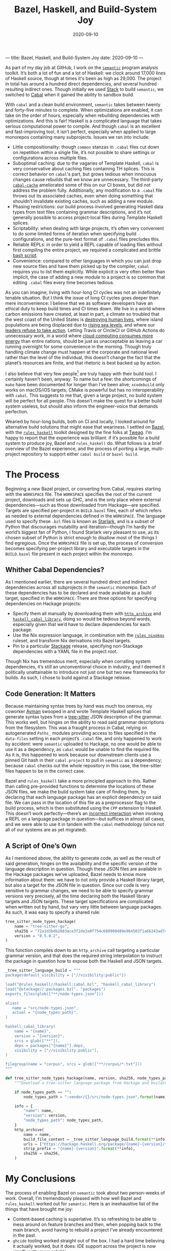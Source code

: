 ---
title: Bazel, Haskell, and Build-System Joy
date: 2020-09-10
---

#+TITLE: Bazel, Haskell, and Build-System Joy
#+DATE: 2020-09-10
#+PROPERTY: header-args :exports code

As part of my day job at GitHub, I work on the [[https://github.com/github/semantic][~semantic~]] program analysis toolkit. It’s both a lot of fun and a lot of Haskell: we clock around 17,000 lines of Haskell source, though at times it's been as high as 29,000. The project in total has around a hundred direct dependencies, and several hundred resulting indirect ones. Though initially we used [[https://docs.haskellstack.org/en/stable/README/][Stack]] to build ~semantic~, we switched to [[https://cabal.readthedocs.io/en/3.4/][Cabal]] when it gained the ability to sandbox build.

With ~cabal~ and a clean build environment, ~semantic~ takes between twenty and forty-five minutes to complete. When optimizations are enabled, it can take on the order of hours, especially when rebuilding dependencies with optimizations. And this is fair! Haskell is a complicated language that takes serious computational power to compile. And though ~cabal~ is an excellent and fast-improving tool, it isn’t perfect, especially when applied to large monorepos containing many subprojects. Issues we ran into include:

- Little compositionality: though ~common~ stanzas in ~.cabal~ files cut down on repetition within a single file, it’s not possible to share settings or configurations across multiple files.
- Suboptimal caching: due to the vagaries of Template Haskell, ~cabal~ is very conservative about caching files containing TH splices. This is correct behavior on ~cabal~'s part, but grows tedious when innocuous changes cause rebuilds that we know are unnecessary. The third-party [[https://github.com/haskell-works/cabal-cache][~cabal-cache~]] ameliorated some of this on our CI boxes, but did not address the problem fully. Additionally, any modification to a ~.cabal~ file throws out its associated caches, even when doing something that shouldn’t invalidate existing caches, such as adding a new module.
- Phasing restrictions: our build process involved generating Haskell data types from text files containing grammar descriptions, and it’s not generally possible to access project-local files during Template Haskell splices.
- Scriptability: when dealing with large projects, it’s often very convenient to do some limited forms of iteration when specifying build configurations, and the pure-text format of ~.cabal~ files precludes this.
- Reliable REPLs: in order to yield a REPL capable of loading files without first compiling the entire project, we required a complicated and brittle [[https://github.com/github/semantic/blob/master/script/ghci-flags][bash script]].
- Convenience: compared to other languages in which you can just drop new source files and have them picked up by the compiler, ~cabal~ requires you to list them explicitly. While explicit is very often better than implicit, the case of adding a new module to a project is so common that editing ~.cabal~ files every time becomes tedious.

As you can imagine, living with hour-long CI cycles was not an indefinitely tenable situation. But I think the issue of long CI cycles goes deeper than mere inconvenience: I believe that we as software developers have an ethical duty to keep build times and CI times down. We live in a world where carbon emissions have created, at least in part, a climate so troubled that the west coast of the United States is [[https://www.nytimes.com/2020/09/09/us/fires-oregon-california-live-updates.html][destroying human lives]], where island populations are being displaced due to [[https://www.theguardian.com/environment/georgemonbiot/2009/may/07/monbiot-climate-change-evacuation][rising sea levels]], and where our [[https://twitter.com/zei_squirrel/status/1304054561112559617][leaders refuse to take action]]. Letting Travis or CircleCI or GitHub Actions do unnecessary work, in a world where [[https://ourworld.unu.edu/en/a-growing-digital-waste-cloud][cloud computing consumes more energy]] than entire nations, should be just as unacceptable as leaving a car running overnight for some convenience in the morning. Though truly handling climate change must happen at the corporate and national level rather than the level of the individual, this doesn’t change the fact that the planet’s resources are finite, and that rhetoric is best backed up by action.

I also believe that very few people[fn:1] are truly happy with their build tool. I certainly haven’t been, anyway. To name but a few: the shortcomings of ~make~ have been documented for longer than I’ve been alive; ~xcodebuild~ only works on macOS/iOS targets; CMake is powerful but has no interoperability with ~cabal~. This suggests to me that, given a large project, no build system will be perfect for all people. This doesn’t make the quest for a better build system useless, but should also inform the engineer-voice that demands perfection.

Wearied by hour-long builds, both on CI and locally, I looked around for alternative build solutions that might ease that weariness. I settled on [[https://bazel.build][Bazel]], with the [[https://haskell.build][~rules_haskell~]] toolkit designed by the fine folks at [[https://www.tweag.io][Tweag]]. I’m happy to report that the experience was brilliant: if it’s possible for a build system to produce joy, Bazel and ~rules_haskell~ do. What follows is a brief overview of the Bazel experience, and the process of porting a large, multi-project repository to support either ~cabal build~ or ~bazel build~.

[fn:1] Excluding Rust programmers, who get to use the truly excellent ~cargo~, and who seem to be very happy with it.

* The Process

Beginning a new Bazel project, or converting from Cabal, requires starting with the ~WORKSPACE~ file. The ~WORKSPACE~ specifies the root of the current project, downloads and sets up GHC, and is the only place where external dependencies—such as those downloaded from Hackage—are specified. Targets are specified per-project in ~BUILD.bazel~ files, each of which refers as needed to external dependencies defined in the ~WORKSPACE~. The language used to specify these ~.bzl~ files is known as [[https://docs.bazel.build/versions/master/skylark/language.html][Starlark]], and is a subset of Python that discourages mutability and iteration—though I’m hardly the world’s biggest fan of Python, I found Starlark very pleasant to use, as its chosen subset of Python is strict enough to disallow most of the things I find egregious. Once the ~WORKSPACE~ file is set up, the process of conversion becomes specifying per-project library and executable targets in the ~BUILD.bazel~ file present in each project within the monorepo.

** Whither Cabal Dependencies?

As I mentioned earlier, there are several hundred direct and indirect dependencies across all subprojects in the ~semantic~ monorepo. Each of these dependencies has to be declared and made available as a build target, specified in the ~WORKSPACE~. There are three options for specifying dependencies on Hackage projects:
- Specify them all manually by downloading them with [[https://docs.bazel.build/versions/master/repo/http.html][~http_archive~]] and [[https://api.haskell.build/haskell/cabal.html#haskell_cabal_library][~haskell_cabal_library~]], doing so would be tedious beyond words, especially given that we’d have to declare dependencies for each package.
- Use the Nix expression language, in combination with the [[https://github.com/tweag/rules_nixpkgs][~rules_nixpkgs~]] ruleset, and transform Nix derivations into Bazel targets.
- Pin to a particular [[https://www.stackage.org][Stackage]] release, specifying non-Stackage dependencies with a YAML file in the project root.

Though Nix has tremendous merit, especially when corralling system dependencies, it’s still an unconventional choice in industry, and I deemed it politically unattainable to introduce not just one but two new frameworks for builds. As such, I chose to build against a Stackage release.

** Code Generation: It Matters

Because maintaining syntax trees by hand was much too onerous, my coworker [[https://twitter.com/aymannadeem][Ayman]] swooped in and wrote Template Haskell splices that generate syntax types from a [[https://tree-sitter.github.io/tree-sitter/][tree-sitter]] JSON description of the grammar. This works well, but hinges on the ability to read said grammar descriptions from the filesystem. This was a fraught process in Cabal, relying on autogenerated ~Paths_~ modules providing access to files specified in the ~data-files~ setting in each project’s ~.cabal~ file, and only happened to work by accident: were ~semantic~ uploaded to Hackage, no one would be able to use it as a dependency, as ~cabal~ would be unable to find the required file. As it is, this happened to work because our downstream clients use a pinned Git hash in their ~cabal.project~ to pull in ~semantic~ as a dependency; because ~cabal~ checks out the whole repository in this case, the tree-sitter files happen to be in the correct case.

Bazel and ~rules_haskell~ take a more principled approach to this. Rather than calling pre-provided functions to determine the locations of these JSON files, we make the build system take care of finding them, by declaring that each language package has an explicit dependency on said file. We can pass in the location of this file as a preprocessor flag to the build process, which is then substituted using the ~CPP~ extension to Haskell. This doesn’t work perfectly---there’s an [[https://github.com/tweag/rules_haskell/issues/1337][incorrect interaction]] when invoking a REPL on a language package in question---but suffices in almost all cases, and we were able to use it in tandem with the ~cabal~ methodology (since not all of our systems are as yet migrated).

** A Script of One’s Own

As I mentioned above, the ability to generate code, as well as the result of said generation, hinges on the availability and the specific version of the language description in question. Though these JSON files are available in the Hackage packages we’ve uploaded, Bazel needs to know more information about them: we have to not only provide a Haskell library target, but also a target for the JSON file in question. Since our code is very sensitive to grammar changes, we need to be able to specify grammar versions very precisely, all the time declaring both the Haskell library targets and JSON targets. These target specifications are complicated when written out by hand, but vary very little between language packages. As such, it was easy to specify a shared rule:

#+begin_src python
tree_sitter_node_types_hackage(
    name = "tree-sitter-go",
    sha256 = "72a1d3bdb2883ace3f2de3a0f754c680908489e984503f1a66243ad74dc2887e",
    version = "0.5.0.2",
)
#+end_src

This function compiles down to an ~http_archive~ call targeting a particular grammar version, and that does the required string interpolation to instruct the package in question how to expose both the Haskell and JSON targets.

#+begin_src python
_tree_sitter_language_build = """
package(default_visibility = ["//visibility:public"])

load("@rules_haskell//haskell:cabal.bzl", "haskell_cabal_library")
load("@stackage//:packages.bzl", "packages")
exports_files(glob(["**/node-types.json"]))

alias(
   name = "src/node-types.json",
   actual = "{node_types_path}",
)

haskell_cabal_library(
    name = "{name}",
    version = "{version}",
    srcs = glob(["**"]),
    deps = packages["{name}"].deps,
    visibility = ["//visibility:public"],
)

filegroup(name = "corpus", srcs = glob(["**/corpus/*.txt"]))
"""

def tree_sitter_node_types_hackage(name, version, sha256, node_types_path = ""):
    """Download a tree-sitter language package from Hackage and build/expose its library and corpus."""

    if node_types_path == "":
        node_types_path = ":vendor/{}/src/node-types.json".format(name)

    info = {
        "name": name,
        "version": version,
        "node_types_path": node_types_path,
    }
    http_archive(
        name = name,
        build_file_content = _tree_sitter_language_build.format(**info),
        urls = ["https://hackage.haskell.org/package/{name}-{version}/{name}-{version}.tar.gz".format(**info)],
        strip_prefix = "{name}-{version}".format(**info),
        sha256 = sha256,
    )
#+end_src

* My Conclusions

The process of enabling Bazel on ~semantic~ took about two person-weeks of work. Overall, I’m tremendously pleased with how well Bazel and ~rules_haskell~ worked out for ~semantic~. Here is an inexhaustive list of the things that have brought me joy:

- Content-based caching is superlative. It’s so refreshing to be able to mess around on feature branches and then, when popping back to the main branch, avoid having to rebuild a project I’ve already encountered in the past.
- ~ghcide~ tooling worked straight out of the box. I had a hard time believing it actually worked, but it does: IDE support across the project is now significantly more reliable.
- Being able to share functions and constants across different ~BUILD.bazel~ files is revelatory. No longer do I have to remember the correct set of GHC options for exectuables/libraries/tests: I define them in a common build file, import them explicitly, and pass them as ~ghc_options~ flags to ~rules_haskell~ functions.
- Bazel tooling is excellent, particularly its editor integration, the [[https://github.com/bazelbuild/buildtools][~buildifier~]] formatter, and the [[https://github.com/bazelbuild/buildtools/blob/master/buildozer/README.md][~buildozer~]] tool for batch file changes. ~buildifier~ in particular is very opinionated, happily keeping your imports list alphabetized and deduped. As someone who’s spent more time than I’d like hand-formatting ~.cabal~ files, this was and is truly pleasant.
- The documentation, both [[https://rules-haskell.readthedocs.io/en/latest/][for ~rules_haskell~]] and for [[https://docs.bazel.build/versions/3.5.0/bazel-overview.html][Bazel itself]], is consistently excellent. Indeed, DuckDuckGo contains a [[https://duckduckgo.com/bang][bang]] that allows searching Bazel docs directly from your browser’s address bar.
- As developers, we no longer need to track GHC versioning ourselves: it’s specified in the ~WORKSPACE~ and exists independently from whatever ~ghc~ or ~cabal~ you might have installed.
- Lastly, but most importantly: the ~rules_haskell~ team are kind and generous with their time. They’ve been tremendously responsive to our needs, and are quick to fix bugs we’ve encountered. In a world where many open-source maintainers are burnt out[fn:2], it’s a pleasure to interact with people with approaches grounded in patience and empathy.

If you’re curious about how ~rules_haskell~ looks in practice, you can check the [[https://github.com/github/semantic/blob/master/semantic/BUILD.bazel][build files in ~semantic~]], or repositories like Digital Asset’s [[https://github.com/digital-asset/daml][~daml~]] and TreeTide’s [[https://github.com/TreeTide/underhood][~underhood~]]. Consulting existing projects was, in my experience, the best way to get a sense for preferred idioms and approaches.

Though I don’t use Bazel and ~rules_haskell~ everywhere---for simple one-off projects with one or two targets and few dependencies, I still use ~cabal~---I’m fully on board, and truly enamored, with the power and composability it provides. Though it’s not perfect (there are some bugs on our CI machines holding us back, and fixing per-language REPLs depends on the as-yet-unimplemented ~th_deps~ feature), I don’t know of any other build system that balances a sensible execution model with the extensibility and customizability that large projects’ builds always end up needing. Simply put, it’s joy-inducing, and if you work on a large Haskell codebase you owe it to yourself to try the Bazel life.

[fn:2] (understandably so, given the thankless and ill-funded task that is maintaining any open source project of note)
